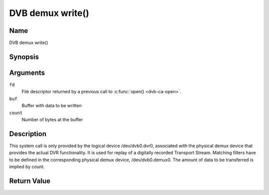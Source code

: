 .. -*- coding: utf-8; mode: rst -*-

.. _dmx_fwrite:

=================
DVB demux write()
=================

Name
----

DVB demux write()


Synopsis
--------

.. c:function:: ssize_t write(int fd, const void *buf, size_t count)
    :name: dvb-dmx-write

Arguments
---------

``fd``
  File descriptor returned by a previous call to :c:func:`open() <dvb-ca-open>`.

``buf``
     Buffer with data to be written

``count``
    Number of bytes at the buffer

Description
-----------

This system call is only provided by the logical device
/dev/dvb0.dvr0, associated with the physical demux device that
provides the actual DVR functionality. It is used for replay of a
digitally recorded Transport Stream. Matching filters have to be defined
in the corresponding physical demux device, /dev/dvb0.demux0.
The amount of data to be transferred is implied by count.


Return Value
------------

.. tabularcolumns:: |p{2.5cm}|p{15.0cm}|

.. flat-table::
    :header-rows:  0
    :stub-columns: 0

    -  .. row 1

       -  ``EWOULDBLOCK``

       -  No data was written. This might happen if O_NONBLOCK was
	  specified and there is no more buffer space available (if
	  O_NONBLOCK is not specified the function will block until buffer
	  space is available).

    -  .. row 2

       -  ``EBUSY``

       -  This error code indicates that there are conflicting requests. The
	  corresponding demux device is setup to receive data from the
	  front- end. Make sure that these filters are stopped and that the
	  filters with input set to DMX_IN_DVR are started.

    -  .. row 3

       -  ``EBADF``

       -  fd is not a valid open file descriptor.
